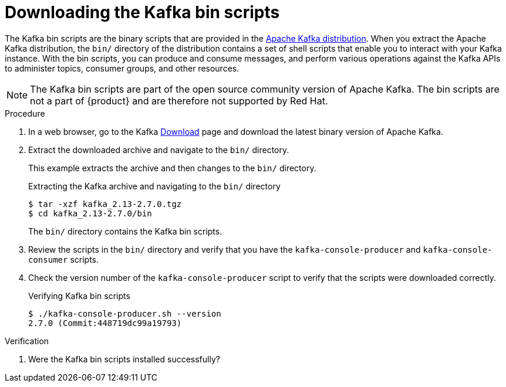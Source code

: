 [id='proc-downloading-kafka-bin-scripts_{context}']
= Downloading the Kafka bin scripts
:imagesdir: ../_images

The Kafka bin scripts are the binary scripts that are provided in the https://kafka.apache.org/downloads[Apache Kafka distribution]. When you extract the Apache Kafka distribution, the `bin/` directory of the distribution contains a set of shell scripts that enable you to interact with your Kafka instance. With the bin scripts, you can produce and consume messages, and perform various operations against the Kafka APIs to administer topics, consumer groups, and other resources.

ifndef::community[]
NOTE: The Kafka bin scripts are part of the open source community version of Apache Kafka. The bin scripts are not a part of {product} and are therefore not supported by Red Hat.
endif::[]

.Procedure
. In a web browser, go to the Kafka https://kafka.apache.org/downloads[Download] page and download the latest binary version of Apache Kafka.
. Extract the downloaded archive and navigate to the `bin/` directory.
+
--
This example extracts the archive and then changes to the `bin/` directory.

.Extracting the Kafka archive and navigating to the `bin/` directory
[source]
----
$ tar -xzf kafka_2.13-2.7.0.tgz
$ cd kafka_2.13-2.7.0/bin
----

The `bin/` directory contains the Kafka bin scripts.
--

. Review the scripts in the `bin/` directory and verify that you have the `kafka-console-producer` and `kafka-console-consumer` scripts.

. Check the version number of the `kafka-console-producer` script to verify that the scripts were downloaded correctly.
+
.Verifying Kafka bin scripts
[source]
----
$ ./kafka-console-producer.sh --version
2.7.0 (Commit:448719dc99a19793)
----

.Verification
. Were the Kafka bin scripts installed successfully?
